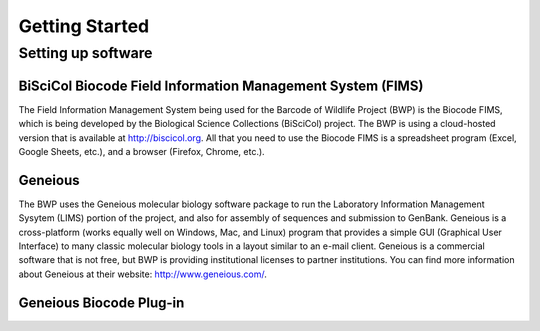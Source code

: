 Getting Started
===============

Setting up software
-------------------

BiSciCol Biocode Field Information Management System (FIMS)
~~~~~~~~~~~~~~~~~~~~~~~~~~~~~~~~~~~~~~~~~~~~~~~~~~~~~~~~~~~

The Field Information Management System being used for the Barcode of Wildlife Project (BWP) is the Biocode FIMS, which is being developed by the Biological Science Collections (BiSciCol) project. The BWP is using a cloud-hosted version that is available at http://biscicol.org. All that you need to use the Biocode FIMS is a spreadsheet program (Excel, Google Sheets, etc.), and a browser (Firefox, Chrome, etc.).

Geneious
~~~~~~~~

The BWP uses the Geneious molecular biology software package to run the Laboratory Information Management Sysytem (LIMS) portion of the project, and also for assembly of sequences and submission to GenBank. Geneious is a cross-platform (works equally well on Windows, Mac, and Linux) program that provides a simple GUI (Graphical User Interface) to many classic molecular biology tools in a layout similar to an e-mail client. Geneious is a commercial software that is not free, but BWP is providing institutional licenses to partner institutions. You can find more information about Geneious at their website: http://www.geneious.com/.

Geneious Biocode Plug-in
~~~~~~~~~~~~~~~~~~~~~~~~
